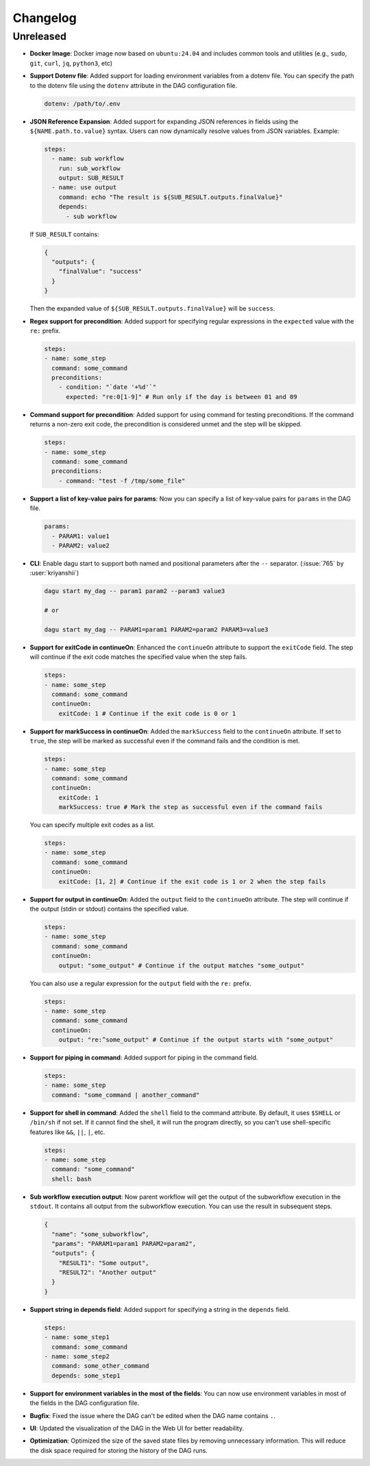 .. _ChangeLog:

Changelog
=========

Unreleased
----------

- **Docker Image**: Docker image now based on ``ubuntu:24.04`` and includes common tools and utilities (e.g., ``sudo``, ``git``, ``curl``, ``jq``, ``python3``, etc)
- **Support Dotenv file**: Added support for loading environment variables from a dotenv file. You can specify the path to the dotenv file using the ``dotenv`` attribute in the DAG configuration file.

  .. code-block:: yaml

    dotenv: /path/to/.env
- **JSON Reference Expansion**: Added support for expanding JSON references in fields using the ``${NAME.path.to.value}`` syntax. Users can now dynamically resolve values from JSON variables. Example:
  
  .. code-block:: yaml
  
    steps:
      - name: sub workflow
        run: sub_workflow
        output: SUB_RESULT
      - name: use output
        command: echo "The result is ${SUB_RESULT.outputs.finalValue}"
        depends:
          - sub workflow

  If ``SUB_RESULT`` contains:
  
  .. code-block:: json
  
    {
      "outputs": {
        "finalValue": "success"
      }
    }

  Then the expanded value of ``${SUB_RESULT.outputs.finalValue}`` will be ``success``.
- **Regex support for precondition**: Added support for specifying regular expressions in the ``expected`` value with the ``re:`` prefix.

  .. code-block:: yaml

    steps:
    - name: some_step
      command: some_command
      preconditions:
        - condition: "`date '+%d'`"
          expected: "re:0[1-9]" # Run only if the day is between 01 and 09
- **Command support for precondition**: Added support for using command for testing preconditions. If the command returns a non-zero exit code, the precondition is considered unmet and the step will be skipped.

  .. code-block:: yaml

    steps:
    - name: some_step
      command: some_command
      preconditions:
        - command: "test -f /tmp/some_file"
- **Support a list of key-value pairs for params**: Now you can specify a list of key-value pairs for ``params`` in the DAG file.

  .. code-block:: yaml

    params:
      - PARAM1: value1
      - PARAM2: value2
- **CLI**: Enable dagu start to support both named and positional parameters after the ``--`` separator. (:issue:`765` by :user:`kriyanshii`)

  .. code-block:: bash

    dagu start my_dag -- param1 param2 --param3 value3

    # or

    dagu start my_dag -- PARAM1=param1 PARAM2=param2 PARAM3=value3
- **Support for exitCode in continueOn**: Enhanced the ``continueOn`` attribute to support the ``exitCode`` field. The step will continue if the exit code matches the specified value when the step fails.

  .. code-block:: yaml

    steps:
    - name: some_step
      command: some_command
      continueOn:
        exitCode: 1 # Continue if the exit code is 0 or 1
- **Support for markSuccess in continueOn**: Added the ``markSuccess`` field to the ``continueOn`` attribute. If set to ``true``, the step will be marked as successful even if the command fails and the condition is met.

  .. code-block:: yaml

    steps:
    - name: some_step
      command: some_command
      continueOn:
        exitCode: 1
        markSuccess: true # Mark the step as successful even if the command fails
  
  You can specify multiple exit codes as a list.

  .. code-block:: yaml
    
    steps:
    - name: some_step
      command: some_command
      continueOn:
        exitCode: [1, 2] # Continue if the exit code is 1 or 2 when the step fails
- **Support for output in continueOn**: Added the ``output`` field to the ``continueOn`` attribute. The step will continue if the output (stdin or stdout) contains the specified value.

  .. code-block:: yaml
    
    steps:
    - name: some_step
      command: some_command
      continueOn:
        output: "some_output" # Continue if the output matches "some_output"
  
  You can also use a regular expression for the ``output`` field with the ``re:`` prefix.

  .. code-block:: yaml
    
    steps:
    - name: some_step
      command: some_command
      continueOn:
        output: "re:^some_output" # Continue if the output starts with "some_output"
- **Support for piping in command**: Added support for piping in the command field.

  .. code-block:: yaml
  
    steps:
    - name: some_step
      command: "some_command | another_command"
- **Support for shell in command**: Added the ``shell`` field to the command attribute. By default, it uses ``$SHELL`` or ``/bin/sh`` if not set. If it cannot find the shell, it will run the program directly, so you can't use shell-specific features like ``&&``, ``||``, ``|``, etc.

  .. code-block:: yaml
  
    steps:
    - name: some_step
      command: "some_command"
      shell: bash
- **Sub workflow execution output**: Now parent workflow will get the output of the subworkflow execution in the ``stdout``. It contains all output from the subworkflow execution. You can use the result in subsequent steps.

  .. code-block:: json

    {
      "name": "some_subworkflow",
      "params": "PARAM1=param1 PARAM2=param2",
      "outputs": {
        "RESULT1": "Some output",
        "RESULT2": "Another output"
      }
    }
- **Support string in depends field**: Added support for specifying a string in the ``depends`` field.

  .. code-block:: yaml

    steps:
    - name: some_step1
      command: some_command
    - name: some_step2
      command: some_other_command
      depends: some_step1

- **Support for environment variables in the most of the fields**: You can now use environment variables in most of the fields in the DAG configuration file.
- **Bugfix**: Fixed the issue where the DAG can't be edited when the DAG name contains ``.``.
- **UI**: Updated the visualization of the DAG in the Web UI for better readability.
- **Optimization**: Optimized the size of the saved state files by removing unnecessary information. This will reduce the disk space required for storing the history of the DAG runs.